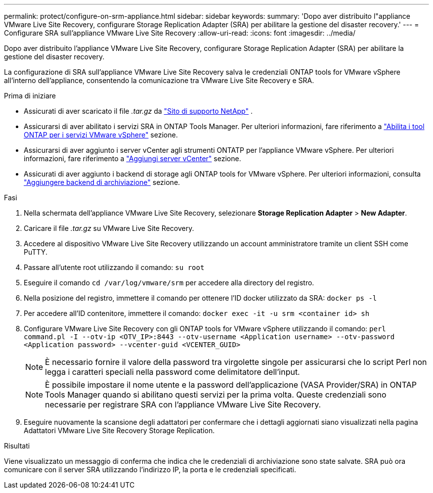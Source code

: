 ---
permalink: protect/configure-on-srm-appliance.html 
sidebar: sidebar 
keywords:  
summary: 'Dopo aver distribuito l"appliance VMware Live Site Recovery, configurare Storage Replication Adapter (SRA) per abilitare la gestione del disaster recovery.' 
---
= Configurare SRA sull'appliance VMware Live Site Recovery
:allow-uri-read: 
:icons: font
:imagesdir: ../media/


[role="lead"]
Dopo aver distribuito l'appliance VMware Live Site Recovery, configurare Storage Replication Adapter (SRA) per abilitare la gestione del disaster recovery.

La configurazione di SRA sull'appliance VMware Live Site Recovery salva le credenziali ONTAP tools for VMware vSphere all'interno dell'appliance, consentendo la comunicazione tra VMware Live Site Recovery e SRA.

.Prima di iniziare
* Assicurati di aver scaricato il file _.tar.gz_ da  https://mysupport.netapp.com/site/products/all/details/otv10/downloads-tab["Sito di supporto NetApp"] .
* Assicurarsi di aver abilitato i servizi SRA in ONTAP Tools Manager. Per ulteriori informazioni, fare riferimento a link:../manage/enable-services.html["Abilita i tool ONTAP per i servizi VMware vSphere"] sezione.
* Assicurarsi di aver aggiunto i server vCenter agli strumenti ONTATP per l'appliance VMware vSphere. Per ulteriori informazioni, fare riferimento a link:../configure/add-vcenter.html["Aggiungi server vCenter"] sezione.
* Assicurati di aver aggiunto i backend di storage agli ONTAP tools for VMware vSphere. Per ulteriori informazioni, consulta link:../configure/add-storage-backend.html["Aggiungere backend di archiviazione"] sezione.


.Fasi
. Nella schermata dell'appliance VMware Live Site Recovery, selezionare *Storage Replication Adapter* > *New Adapter*.
. Caricare il file _.tar.gz_ su VMware Live Site Recovery.
. Accedere al dispositivo VMware Live Site Recovery utilizzando un account amministratore tramite un client SSH come PuTTY.
. Passare all'utente root utilizzando il comando: `su root`
. Eseguire il comando `cd /var/log/vmware/srm` per accedere alla directory del registro.
. Nella posizione del registro, immettere il comando per ottenere l'ID docker utilizzato da SRA: `docker ps -l`
. Per accedere all'ID contenitore, immettere il comando: `docker exec -it -u srm <container id> sh`
. Configurare VMware Live Site Recovery con gli ONTAP tools for VMware vSphere utilizzando il comando:  `perl command.pl -I --otv-ip <OTV_IP>:8443 --otv-username <Application username> --otv-password <Application password> --vcenter-guid <VCENTER_GUID>`
+

NOTE: È necessario fornire il valore della password tra virgolette singole per assicurarsi che lo script Perl non legga i caratteri speciali nella password come delimitatore dell'input.

+

NOTE: È possibile impostare il nome utente e la password dell'applicazione (VASA Provider/SRA) in ONTAP Tools Manager quando si abilitano questi servizi per la prima volta. Queste credenziali sono necessarie per registrare SRA con l'appliance VMware Live Site Recovery.

. Eseguire nuovamente la scansione degli adattatori per confermare che i dettagli aggiornati siano visualizzati nella pagina Adattatori VMware Live Site Recovery Storage Replication.


.Risultati
Viene visualizzato un messaggio di conferma che indica che le credenziali di archiviazione sono state salvate. SRA può ora comunicare con il server SRA utilizzando l'indirizzo IP, la porta e le credenziali specificati.
